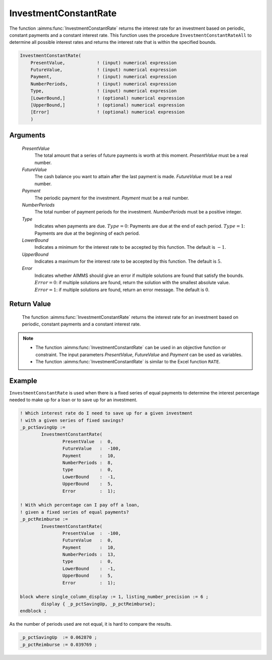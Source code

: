 .. aimms:function:: InvestmentConstantRate(PresentValue, FutureValue, Payment, NumberPeriods, Type, LowerBound, UpperBound, Error)

.. _InvestmentConstantRate:

InvestmentConstantRate
======================

The function :aimms:func:`InvestmentConstantRate` returns the interest rate for an
investment based on periodic, constant payments and a constant interest
rate. This function uses the procedure ``InvestmentConstantRateAll`` to
determine all possible interest rates and returns the interest rate that
is within the specified bounds.

.. code-block:: aimms

    InvestmentConstantRate(
        PresentValue,            ! (input) numerical expression
        FutureValue,             ! (input) numerical expression
        Payment,                 ! (input) numerical expression
        NumberPeriods,           ! (input) numerical expression
        Type,                    ! (input) numerical expression
        [LowerBound,]            ! (optional) numerical expression
        [UpperBound,]            ! (optional) numerical expression
        [Error]                  ! (optional) numerical expression
        )

Arguments
---------

    *PresentValue*
        The total amount that a series of future payments is worth at this
        moment. *PresentValue* must be a real number.

    *FutureValue*
        The cash balance you want to attain after the last payment is made.
        *FutureValue* must be a real number.

    *Payment*
        The periodic payment for the investment. *Payment* must be a real
        number.

    *NumberPeriods*
        The total number of payment periods for the investment. *NumberPeriods*
        must be a positive integer.

    *Type*
        Indicates when payments are due. :math:`Type = 0`: Payments are due at
        the end of each period. :math:`Type = 1`: Payments are due at the
        beginning of each period.

    *LowerBound*
        Indicates a minimum for the interest rate to be accepted by this
        function. The default is :math:`-1`.

    *UpperBound*
        Indicates a maximum for the interest rate to be accepted by this
        function. The default is :math:`5`.

    *Error*
        Indicates whether AIMMS should give an error if multiple solutions are
        found that satisfy the bounds. :math:`Error = 0`: if multiple solutions
        are found, return the solution with the smallest absolute value.
        :math:`Error = 1`: if multiple solutions are found, return an error
        message. The default is :math:`0`.

Return Value
------------

    The function :aimms:func:`InvestmentConstantRate` returns the interest rate for an
    investment based on periodic, constant payments and a constant interest
    rate.

.. note::

    -  The function :aimms:func:`InvestmentConstantRate` can be used in an objective
       function or constraint. The input parameters *PresentValue*,
       *FutureValue* and *Payment* can be used as variables.

    -  The function :aimms:func:`InvestmentConstantRate` is similar to the Excel
       function ``RATE``.


Example
-------

``InvestmentConstantRate`` is used when there is a fixed series of equal payments
to determine the interest percentage needed to make up for a loan or to save up for an investment.

.. code-block:: aimms

	! Which interest rate do I need to save up for a given investment
	! with a given series of fixed savings?
	_p_pctSavingUp := 
		InvestmentConstantRate(
			PresentValue  :  0, 
			FutureValue   :  -100, 
			Payment       :  10, 
			NumberPeriods :  8, 
			type          :  0, 
			LowerBound    :  -1, 
			UpperBound    :  5, 
			Error         :  1);

	! With which percentage can I pay off a loan,
	! given a fixed series of equal payments?
	_p_pctReimburse := 
		InvestmentConstantRate(
			PresentValue  :  -100, 
			FutureValue   :  0, 
			Payment       :  10, 
			NumberPeriods :  13, 
			type          :  0, 
			LowerBound    :  -1, 
			UpperBound    :  5, 
			Error         :  1);

	block where single_column_display := 1, listing_number_precision := 6 ;
		display { _p_pctSavingUp, _p_pctReimburse};
	endblock ;

As the number of periods used are not equal, it is hard to compare the results.

.. code-block:: aimms

    _p_pctSavingUp  := 0.062870 ;
    _p_pctReimburse := 0.039769 ;
      

.. seealso::

    *   General :ref:`equations<FF.inveq>` for investments with constant, periodic payments.
